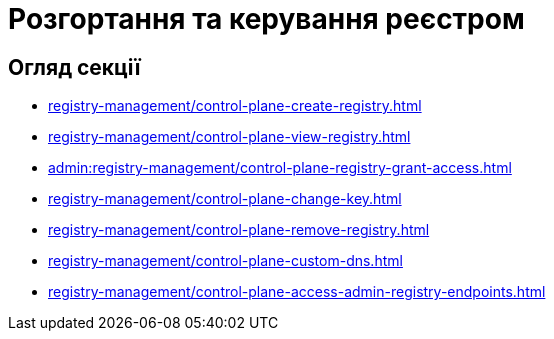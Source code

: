 = Розгортання та керування реєстром

== Огляд секції

* xref:registry-management/control-plane-create-registry.adoc[]
* xref:registry-management/control-plane-view-registry.adoc[]
* xref:admin:registry-management/control-plane-registry-grant-access.adoc[]
* xref:registry-management/control-plane-change-key.adoc[]
* xref:registry-management/control-plane-remove-registry.adoc[]
* xref:registry-management/control-plane-custom-dns.adoc[]
* xref:registry-management/control-plane-access-admin-registry-endpoints.adoc[]

